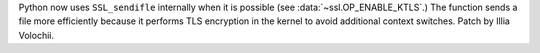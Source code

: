 Python now uses ``SSL_sendifle`` internally when it is possible (see
:data:`~ssl.OP_ENABLE_KTLS`.) The function sends a file more efficiently
because it performs TLS encryption in the kernel to avoid additional context
switches. Patch by Illia Volochii.

